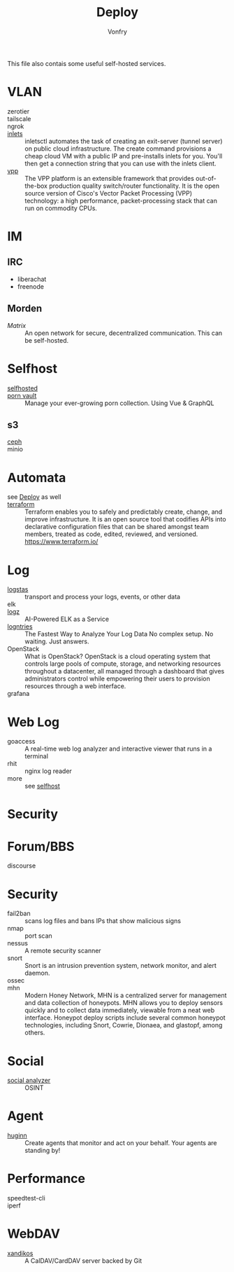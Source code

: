 #+TITLE: Deploy
#+AUTHOR: Vonfry

This file also contais some useful self-hosted services.

* VLAN
  - zerotier ::
  - tailscale ::
  - ngrok ::
  - [[https://github.com/inlets/inletsctl][inlets]] :: inletsctl automates the task of creating an exit-server (tunnel
    server) on public cloud infrastructure. The create command provisions a
    cheap cloud VM with a public IP and pre-installs inlets for you. You'll then
    get a connection string that you can use with the inlets client.
  - [[https://github.com/FDio/vpp][vpp]] :: The VPP platform is an extensible framework that provides
    out-of-the-box production quality switch/router functionality. It is the
    open source version of Cisco's Vector Packet Processing (VPP) technology: a
    high performance, packet-processing stack that can run on commodity CPUs.
* IM
** IRC
   - liberachat
   - freenode
** Morden
   - [[matrix.org][Matrix]] :: An open network for secure, decentralized communication.  This can
     be self-hosted.


* Selfhost
  :PROPERTIES:
  :CUSTOM_ID: selfhost
  :END:
  - [[https://github.com/Kickball/awesome-selfhosted][selfhosted]] ::
  - [[https://github.com/porn-vault/porn-vault][porn vault]] ::  Manage your ever-growing porn collection. Using Vue & GraphQL
** s3
   - [[https://github.com/ceph/ceph][ceph]] ::
   - minio ::

* Automata
  - see [[file:../system/nixos.org::#deploy][Deploy]] as well ::
  - [[https://github.com/hashicorp/terraform][terraform]] :: Terraform enables you to safely and predictably create, change,
    and improve infrastructure. It is an open source tool that codifies APIs into
    declarative configuration files that can be shared amongst team members,
    treated as code, edited, reviewed, and versioned. https://www.terraform.io/
* Log
  - [[https://www.elastic.co/cn/products/logstash][logstas]] :: transport and process your logs, events, or other data
  - elk ::
  - [[https://logz.io/][logz]] :: AI-Powered ELK as a Service
  - [[https://logentries.com/][logntries]] :: The Fastest Way to Analyze Your Log Data No complex setup. No waiting. Just answers.
  - OpenStack :: What is OpenStack? OpenStack is a cloud operating system that controls large pools of compute, storage, and networking resources throughout a datacenter, all managed through a dashboard that gives administrators control while empowering their users to provision resources through a web interface.
  - grafana ::

* Web Log
  - goaccess :: A real-time web log analyzer and interactive viewer that runs in a terminal
  - rhit :: nginx log reader
  - more :: see [[file:service.org::#selfhost][selfhost]]

* Security

* Forum/BBS
  - discourse ::

* Security
  - fail2ban :: scans log files and bans IPs that show malicious signs
  - nmap :: port scan
  - nessus :: A remote security scanner
  - snort :: Snort is an intrusion prevention system, network monitor, and alert
    daemon.
  - ossec ::
  - mhn :: Modern Honey Network, MHN is a centralized server for management and
    data collection of honeypots. MHN allows you to deploy sensors quickly and
    to collect data immediately, viewable from a neat web interface. Honeypot
    deploy scripts include several common honeypot technologies, including
    Snort, Cowrie, Dionaea, and glastopf, among others.

* Social
  - [[https://github.com/qeeqbox/social-analyzer][social analyzer]] :: OSINT
* Agent
  - [[https://github.com/huginn/huginn][huginn]] :: Create agents that monitor and act on your behalf. Your agents are standing by!
* Performance
  - speedtest-cli ::
  - iperf ::
* WebDAV
  - [[https://github.com/jelmer/xandikos][xandikos]] :: A CalDAV/CardDAV server backed by Git 
